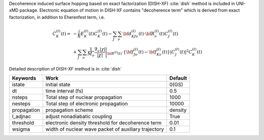 
Decoherence induced surface hopping based on exact factorization (DISH-XF) :cite:`dish` method is included in UNI-xMD package.
Electronic equation of motion in DISH-XF contains "decoherence term" which is derived from exact factorization,
in addition to Eherenfest term, i.e.

.. math::

    \dot C^{(I)}_K(t) =& -\frac{i}{\hbar}E^{(I)}_K(t)C^{(I)}_K(t)
    - \sum_J\sum_\nu{\bf d}^{(I)}_{KJ\nu}(t)\cdot\dot{\bf R}^{(I)}_\nu(t)C^{(I)}_J(t) \nonumber\\
    &+\sum_J\sum_\nu\frac{1}{M_\nu}\frac{\nabla_\nu|\chi|}{|\chi|}\Bigg|_{\underline{\underline{\bf R}}^{(I)}(t)}
    \cdot\left\{{\bf f}^{(I)}_{J\nu}(t)-{\bf f}^{(I)}_{K\nu}(t)\right\}|C^{(I)}_J(t)|^2 C^{(I)}_K(t)

Detailed description of DISH-XF method is in :cite:`dish`

+----------------+------------------------------------------------------+---------+
| Keywords       | Work                                                 | Default |
+================+======================================================+=========+
| istate         | initial state                                        | 0(GS)   |
+----------------+------------------------------------------------------+---------+
| dt             | time interval (fs)                                   | 0.5     |
+----------------+------------------------------------------------------+---------+
| nsteps         | Total step of nuclear propagation                    | 1000    |
+----------------+------------------------------------------------------+---------+
| nesteps        | Total step of electronic propagation                 | 10000   |
+----------------+------------------------------------------------------+---------+
| propagation    | propagation scheme                                   | density |
+----------------+------------------------------------------------------+---------+
| l_adjnac       | adjust nonadiabatic coupling                         | True    |
+----------------+------------------------------------------------------+---------+
| threshold      | electronic density threshold for decoherence term    | 0.01    |
+----------------+------------------------------------------------------+---------+
| wsigma         | width of nuclear wave packet of auxiliary trajectory | 0.1     |
+----------------+------------------------------------------------------+---------+


